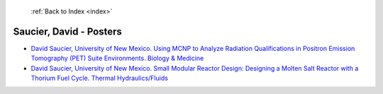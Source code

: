  :ref:`Back to Index <index>`

Saucier, David - Posters
------------------------

* `David Saucier, University of New Mexico. Using MCNP to Analyze Radiation Qualifications in Positron Emission Tomography (PET) Suite Environments. Biology & Medicine <../_static/docs/337.pdf>`_
* `David Saucier, University of New Mexico. Small Modular Reactor Design: Designing a Molten Salt Reactor with a Thorium Fuel Cycle. Thermal Hydraulics/Fluids <../_static/docs/359.pdf>`_
